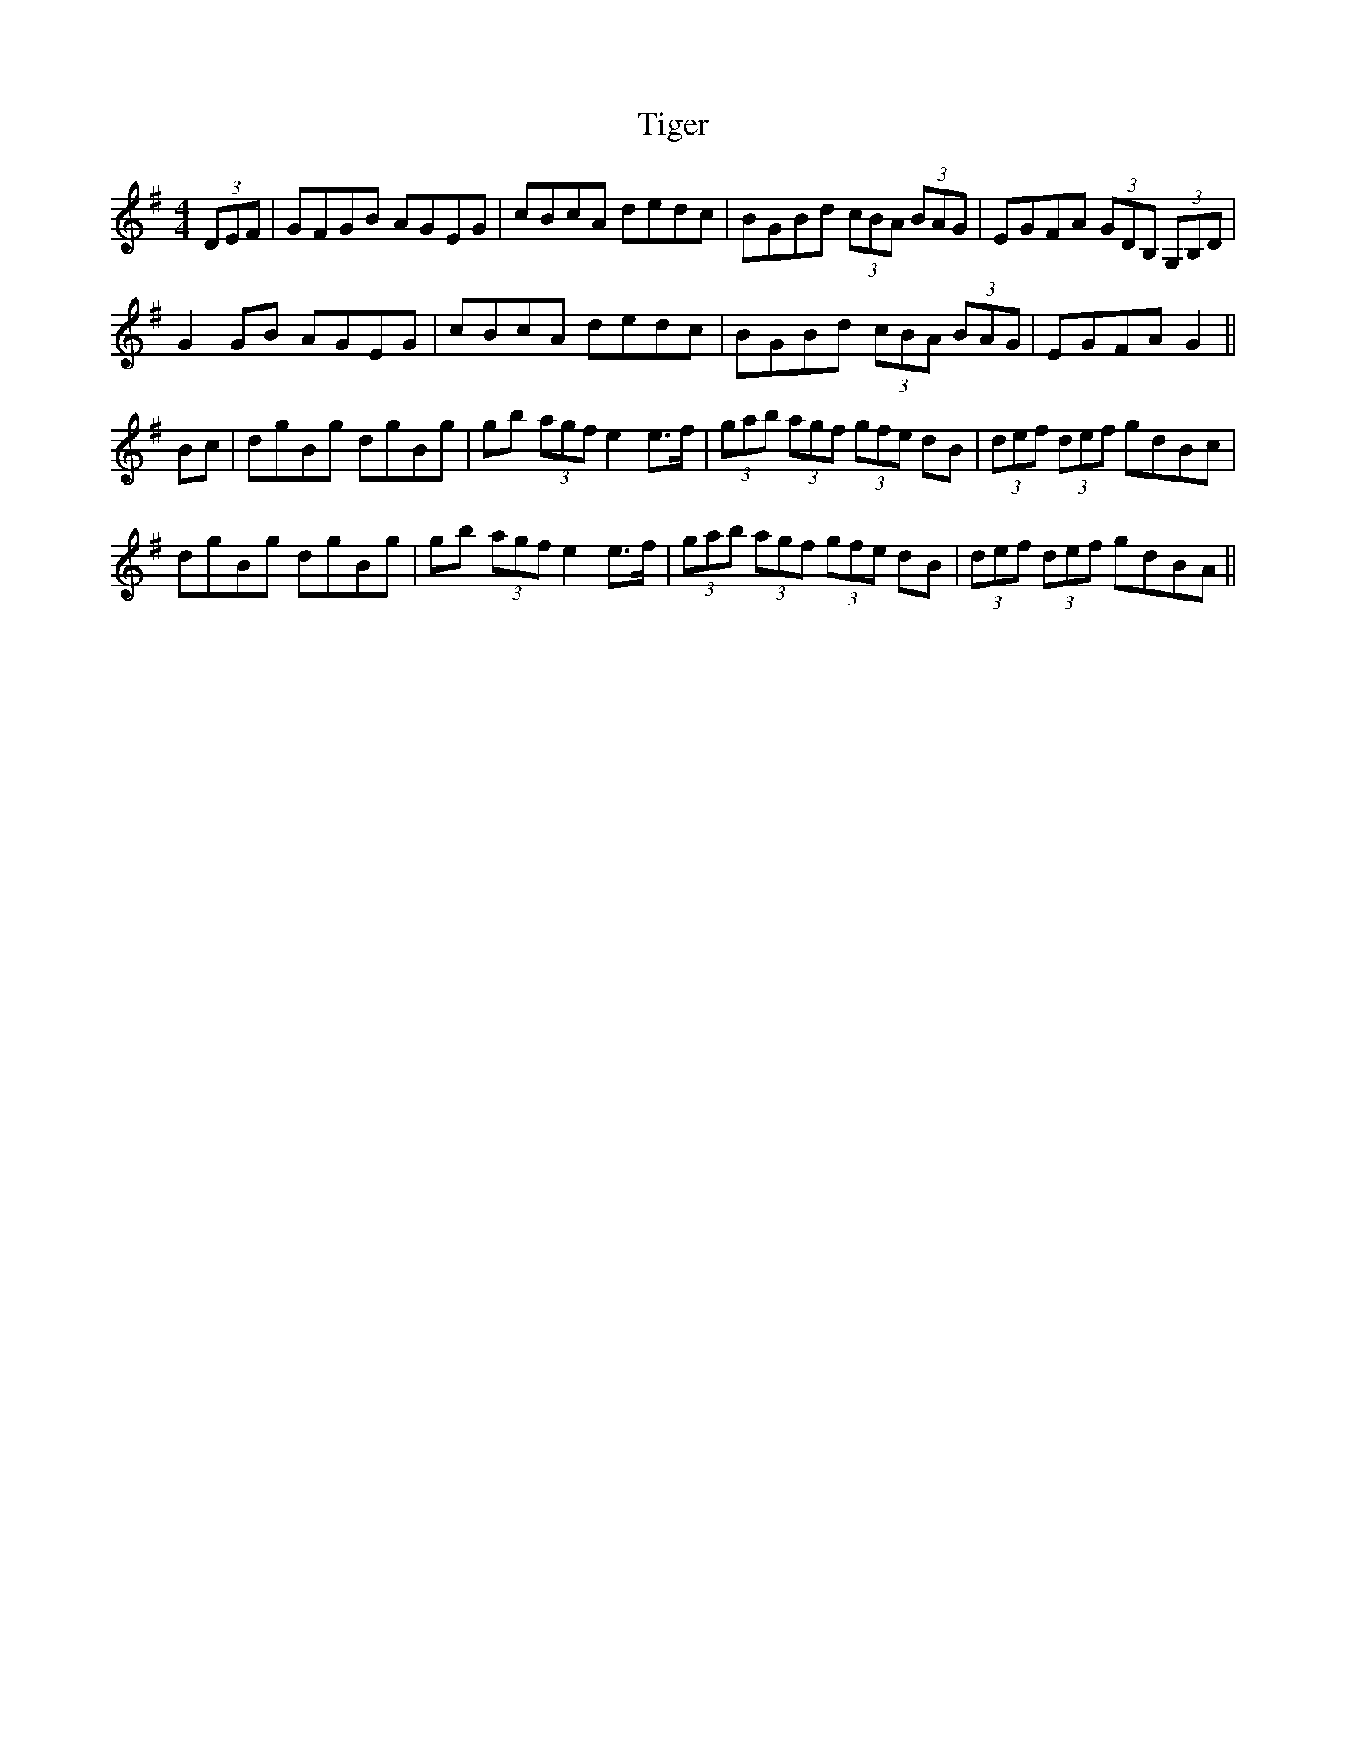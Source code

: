 X: 40137
T: Tiger
R: hornpipe
M: 4/4
K: Gmajor
(3DEF|GFGB AGEG|cBcA dedc|BGBd (3cBA (3BAG|EGFA (3GDB, (3G,B,D|
G2GB AGEG|cBcA dedc|BGBd (3cBA (3BAG|EGFA G2||
Bc|dgBg dgBg|gb (3agf e2e>f|(3gab (3agf (3gfe dB|(3def (3def gdBc|
dgBg dgBg|gb (3agf e2e>f|(3gab (3agf (3gfe dB|(3def (3def gdBA||

